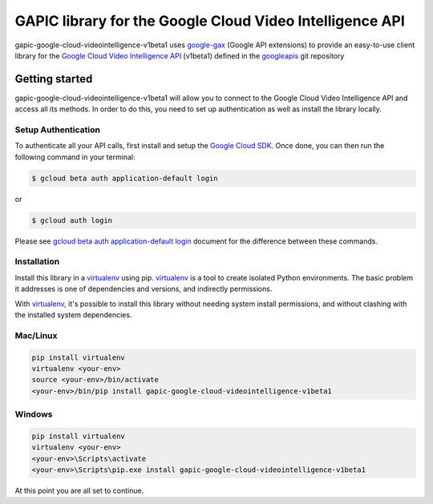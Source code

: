 GAPIC library for the Google Cloud Video Intelligence API
================================================================================

gapic-google-cloud-videointelligence-v1beta1 uses google-gax_ (Google API extensions) to provide an
easy-to-use client library for the `Google Cloud Video Intelligence API`_ (v1beta1) defined in the googleapis_ git repository


.. _`googleapis`: https://github.com/googleapis/googleapis/tree/master/google/cloud/videointelligence/v1beta1
.. _`google-gax`: https://github.com/googleapis/gax-python
.. _`Google Cloud Video Intelligence API`: https://developers.google.com/apis-explorer/?hl=en_US#p/videointelligence/v1beta1

Getting started
---------------

gapic-google-cloud-videointelligence-v1beta1 will allow you to connect to the
Google Cloud Video Intelligence API and access all its methods. In order to do this, you need
to set up authentication as well as install the library locally.


Setup Authentication
~~~~~~~~~~~~~~~~~~~~

To authenticate all your API calls, first install and setup the `Google Cloud SDK`_.
Once done, you can then run the following command in your terminal:

.. code-block:: console

    $ gcloud beta auth application-default login

or

.. code-block:: console

    $ gcloud auth login

Please see `gcloud beta auth application-default login`_ document for the difference between these commands.

.. _Google Cloud SDK: https://cloud.google.com/sdk/
.. _gcloud beta auth application-default login: https://cloud.google.com/sdk/gcloud/reference/beta/auth/application-default/login


Installation
~~~~~~~~~~~~

Install this library in a `virtualenv`_ using pip. `virtualenv`_ is a tool to
create isolated Python environments. The basic problem it addresses is one of
dependencies and versions, and indirectly permissions.

With `virtualenv`_, it's possible to install this library without needing system
install permissions, and without clashing with the installed system
dependencies.

.. _`virtualenv`: https://virtualenv.pypa.io/en/latest/


Mac/Linux
~~~~~~~~~~

.. code-block:: console

    pip install virtualenv
    virtualenv <your-env>
    source <your-env>/bin/activate
    <your-env>/bin/pip install gapic-google-cloud-videointelligence-v1beta1


Windows
~~~~~~~

.. code-block:: console

    pip install virtualenv
    virtualenv <your-env>
    <your-env>\Scripts\activate
    <your-env>\Scripts\pip.exe install gapic-google-cloud-videointelligence-v1beta1


At this point you are all set to continue.
